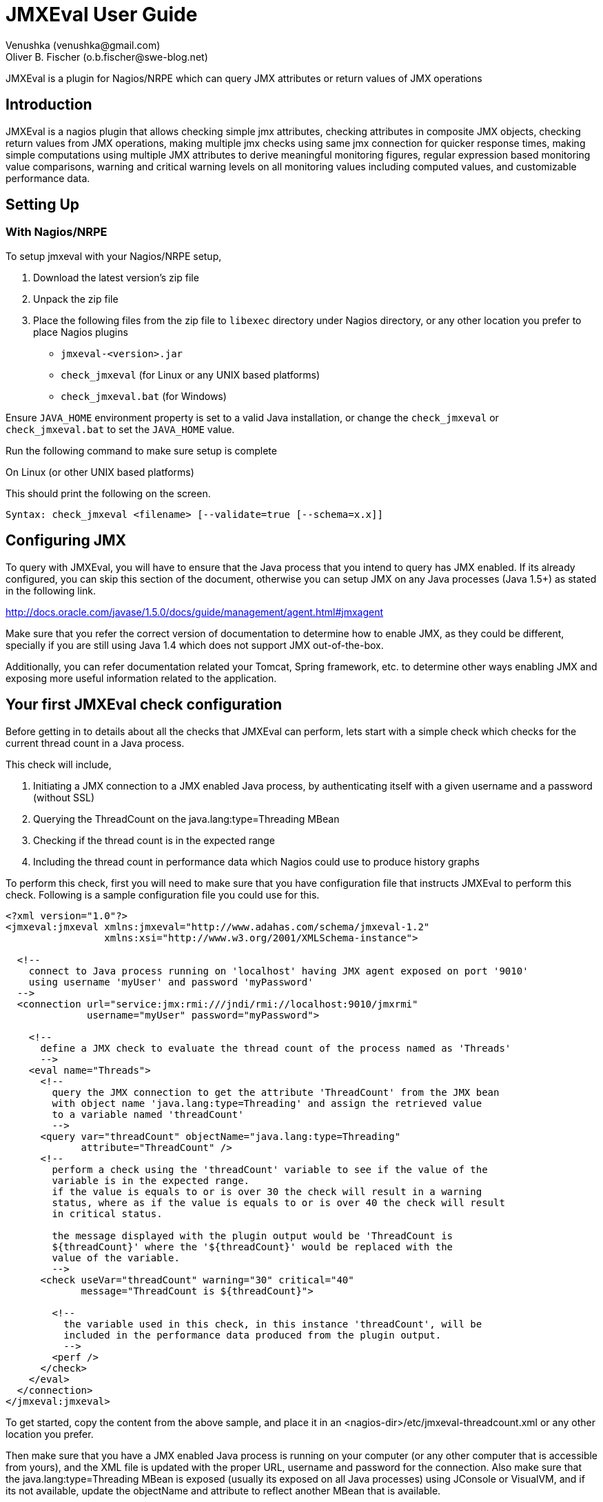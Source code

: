 = JMXEval User Guide
 Venushka (venushka@gmail.com); Oliver B. Fischer (o.b.fischer@swe-blog.net)

:source-highlighter: highlightjs

[.lead]
JMXEval is a plugin for Nagios/NRPE which can query JMX attributes or return values of JMX operations

== Introduction

JMXEval is a nagios plugin that allows checking simple jmx attributes,
checking attributes in composite JMX objects, checking return values from JMX operations,
making multiple jmx checks using same jmx connection for quicker response times,
making simple computations using multiple JMX attributes to derive meaningful monitoring figures,
regular expression based monitoring value comparisons,
warning and critical warning levels on all monitoring values including computed values,
and customizable performance data.

== Setting Up

=== With Nagios/NRPE

To setup jmxeval with your Nagios/NRPE setup,

. Download the latest version's zip file
. Unpack the zip file
. Place the following files from the zip file to `libexec` directory under
  Nagios directory, or any other location you prefer to place Nagios plugins
         - `jmxeval-<version>.jar`
         - `check_jmxeval` (for Linux or any UNIX based platforms)
         - `check_jmxeval.bat` (for Windows)

Ensure `JAVA_HOME` environment property is set to a valid Java installation,
or change the `check_jmxeval` or `check_jmxeval.bat` to set the `JAVA_HOME` value.

Run the following command to make sure setup is complete

On Linux (or other UNIX based platforms)

//[source, role="console"]
//----
//$ <nagios-dir>/libexec/check_jmxeval
//----

//On Windows

//[source, role="console"]
//----
//c:/ <nagios-dir>/libexec/check_jmxeval.bat
//----

This should print the following on the screen.

[source, role="console"]
----
Syntax: check_jmxeval <filename> [--validate=true [--schema=x.x]]
----

== Configuring JMX

To query with JMXEval, you will have to ensure that the Java process that you intend to query
has JMX enabled. If its already configured, you can skip this section of the document, otherwise you
can setup JMX on any Java processes (Java 1.5+) as stated in the following link.


http://docs.oracle.com/javase/1.5.0/docs/guide/management/agent.html#jmxagent


Make sure that you refer the correct version of documentation to determine how
to enable JMX, as they could be different, specially if you are still using
Java 1.4 which does not support JMX out-of-the-box.

Additionally, you can refer documentation related your Tomcat, Spring framework, etc.
to determine other ways enabling JMX and exposing more useful information related
to the application.


== Your first JMXEval check configuration

Before getting in to details about all the checks that JMXEval can perform,
lets start with a simple check which checks for the current thread count
in a Java process.

This check will include,

. Initiating a JMX connection to a JMX enabled Java process,
  by authenticating itself with a given username and a password (without SSL)
. Querying the ThreadCount on the java.lang:type=Threading MBean
. Checking if the thread count is in the expected range
. Including the thread count in performance data which Nagios could use to
  produce history graphs

To perform this check, first you will need to make sure that you have
configuration file that instructs JMXEval to perform this check. Following
is a sample configuration file you could use for this.

[source,xml]
----
<?xml version="1.0"?>
<jmxeval:jmxeval xmlns:jmxeval="http://www.adahas.com/schema/jmxeval-1.2"
                 xmlns:xsi="http://www.w3.org/2001/XMLSchema-instance">

  <!--
    connect to Java process running on 'localhost' having JMX agent exposed on port '9010'
    using username 'myUser' and password 'myPassword'
  -->
  <connection url="service:jmx:rmi:///jndi/rmi://localhost:9010/jmxrmi"
              username="myUser" password="myPassword">

    <!--
      define a JMX check to evaluate the thread count of the process named as 'Threads'
      -->
    <eval name="Threads">
      <!--
        query the JMX connection to get the attribute 'ThreadCount' from the JMX bean
        with object name 'java.lang:type=Threading' and assign the retrieved value
        to a variable named 'threadCount'
        -->
      <query var="threadCount" objectName="java.lang:type=Threading"
             attribute="ThreadCount" />
      <!--
        perform a check using the 'threadCount' variable to see if the value of the
        variable is in the expected range.
        if the value is equals to or is over 30 the check will result in a warning
        status, where as if the value is equals to or is over 40 the check will result
        in critical status.

        the message displayed with the plugin output would be 'ThreadCount is
        ${threadCount}' where the '${threadCount}' would be replaced with the
        value of the variable.
        -->
      <check useVar="threadCount" warning="30" critical="40"
             message="ThreadCount is ${threadCount}">

        <!--
          the variable used in this check, in this instance 'threadCount', will be
          included in the performance data produced from the plugin output.
          -->
        <perf />
      </check>
    </eval>
  </connection>
</jmxeval:jmxeval>
----


To get started, copy the content from the above sample, and place it in an
<nagios-dir>/etc/jmxeval-threadcount.xml or any other location you prefer.

Then make sure that you have a JMX enabled Java process is running on your
computer (or any other computer that is accessible from yours), and the XML
file is updated with the proper URL,
username and password for the connection. Also make sure that the
java.lang:type=Threading MBean is exposed (usually its exposed on all
Java processes) using JConsole or VisualVM, and if its not available, update
the objectName and attribute to reflect another MBean that is available.

Now to test if the jmxeval check works, execute the following command.

----
<nagios-dir>/libexec/check_jmxeval <nagios-dir>/etc/jmxeval-threadcount.xml
----

And it was successful, it should give a output similar to,

----
JMXEval Threads OK - ThreadCount is 23 | threadCount=23;30;40 time=0.0s
----

== Configuration explained

The JMXEval configuration is supplied as an XML file, which let you configure a simple
JMX attribute check to a more advanced checks using multiple JMX attributes/return values
from JMX operations, regular expression based status checks and
mathematical computations.

The XML configuration file is structured as follows.

[source,xml]
----
<?xml version="1.0"?>
<jmxeval:jmxeval xmlns:jmxeval="http://www.adahas.com/schema/jmxeval-1.2"
                 xmlns:xsi="http://www.w3.org/2001/XMLSchema-instance">
  <!--
    <connection> to use for evaluations defined under this connection
    (multiple connection elements can be used to query multiple processes)
    -->
  <connection ... >
////
//    <!--
//      defines a <eval>uation that will be carried out, which will reported in
//      the plugin output
////
//      when multiple <eval> elements are defined, the plugin will treat them as
//      a multiple checks, and will return the output as a multi-line check
//     -->
//    <eval ...>
////
//      <!--
//        within an <eval< element, a combination of <query>, <exec> or <expr> elements can be used
//        and multiples of these elements are allowed as well
////
//        the last element under <eval> element should be a check element, and one <check> element
//        is allowed per <eval> element
//       -->
////
//      <!--
//        <query> element queries and retrieves a value from a JMX connection, which could be a
//        simple attribute of a MBean or an attribute of a composite attribute, and defines a variable
//        with the attribute value
//       -->
//      <query ... >
////
//        <!--
//          <perf> element flags that the variable created in enclosing <query> element should be
//          included in the performance data section of the plugin output
//         -->
//        <perf ... />
////
//      </query>
////
//      <!--
//        <exec> element invokes a operation exposed on JMX and captures the return value, and defines
//        a variable with the value captured
//       -->
//      <exec ... >
////
//        <!--
//          <perf> element flags that the variable created in enclosing <exec> element should be
//          included in the performance data section of the plugin output
//         -->
//        <perf ... />
////
//      </exec>
////
//      <!--
//        <expr> element invokes a pre-defined mathemtical expression using defined values or variables
//        defined as a result of <query>, <exec> or other <expr> elements, and defines a new variable
//        with the resulting value
//       -->
//      <expr ... >
////
//        <!--
//          <perf> element flags that the variable created in enclosing <expr> element should be
//          included in the performance data section of the plugin output
//         -->
//        <perf ... />
////
//      </expr>
////
//      <!--
//        <check> element is the mandatory last element on a <eval> element
////
//        this performs a comparison check using a variable defined using any of the <query>, <exec> or <expr>
//        elements based on given warning and critical levels/patterns and determines the output status
//        of the container <eval>ualtion
//       -->
//      <check ...>
////
//        <!--
//          <perf> element flags that the variable used in enclosing <check> element should be
//          included in the performance data section of the plugin output
//         -->
//        <perf ... />
////
//      </check>
////
//    </eval>
////
  </connection>
</jmxeval:jmxeval>
----

Above is a sample XML which shows all the placements of different
elements. If you are familiar with XML Schema definitions, you can refer to XSD at
http://code.google.com/p/jmxeval/source/browse/trunk/src/main/resources/schema/jmxeval-1.2.xsd.

The XML configuration file is structured to give maximum possible configurability
for the checks, most of the elements are not essential for standard usage.
For example, a check for one JMX attribute can be written with just a few lines as follows.

[source,xml]
----
<?xml version="1.0"?>
<jmxeval:jmxeval xmlns:jmxeval="http://www.adahas.com/schema/jmxeval-1.2"
                 xmlns:xsi="http://www.w3.org/2001/XMLSchema-instance">
  <connection ... >
    <eval ... >
      <query ... />
      <check ... />
    </eval>
  </connection>
</jmxeval:jmxeval>
----

== Configuration elements

//Let us look at each element and what attributes you can configure to implement your jmxeval check.
//<connection> element
////
//The <connection> element will initiate a JMX connection for querying for MBean attributes of executing JMX operations configured within the <connection> element. It supports JMX authentication using username and password, as secured JMX connections over SSL.
////
//Configuration attributes available on <connection> element.
////
//    url - JMX connection URL. This is a mandatory attribute.
//    username - Username for authentication.
//    password - Password for the given username.
//    ssl - Whether to use SSL for the connection.
////
//Here's a few example connection elements.
////
// Connection to a Java process running on localhost on port 9010, without authentication.
////
//<connection url="service:jmx:rmi:///jndi/rmi://localhost:9010/jmxrmi">
////
//Connection to a Java process running on localhost on port 9010, with authentication.
////
//<connection url="service:jmx:rmi:///jndi/rmi://localhost:9010/jmxrmi"
//    username="myUser" password="myPassword">
////
//Connection to a Java process running on host named webserver1.adahas.com on port 9010, with authentication and SSL.
////
//<connection url="service:jmx:rmi:///jndi/rmi://webserver1.adahas.com:9010/jmxrmi"
//    username="myUser" password="myPassword" ssl="true">
////
//Connection to a Java process running on host named webserver1.adahas.com having JMX and JNDI services running on two different ports; JMX on port 9010 and 1099. Note that standard JMX configuration will ensure that both services are available on the same port, hence this type of URL will only be needed only if JNDI service has been specifically provided on a different port.
////
//<connection url="service:jmx:rmi://webserver1.adahas.com:9010/jndi/rmi://webserver1.adahas.com:1099/jmxrmi">
////
//
//<eval> element
////
//The <eval> element represents a single check. A check could comprise of <query>ing one or more JMX attributes, <exec>uting one or more JMX operations, performing mathematical <expr>ressions on the acquired values, and checking the values to be in defined warning and critical levels.
////
//Configuration attributes available on <eval> element.
////
//    name - Name of the check, which will be displayed in the plugin output. This is a mandatory attribute.
//    host - Regular expression to perfrom on the hostname of the host before executing the check. If the pattern does not match, the check will not be executed. This would be useful if you are using a common XML file to perform multiple checks, where some of them are not applicable for some hosts/
////
//A simple check named 'HeapMemory'
////
//<eval name="HeapMemory">
//   ...
//</eval>
////
//A check named 'CacheSize' which should only be performed on hosts where the host name begins with 'cache'
////
//<eval name="CacheSize" host="^cache.*">
//   ...
//</eval>
////
//
//<query> element
//<exec> element
//<expr> element
//<check> element
//<perf> element
//Validating your configuration file
//Setting variables via command line to be used in the configuration file
//Troubleshooting
//Examples
//Multiple simple attribute checks (Thread count check)
//Using composite attributes and mathematical expressions (Heap memory usage check)
//Regular expression based check (Tomcat version check)
////
//
//TODO Where is a patch for this document at Google Code
